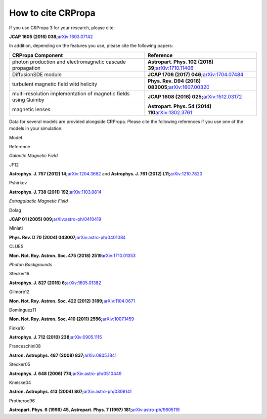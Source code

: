 How to cite CRPropa
===================

If you use CRPropa 3 for your research, please cite:

**JCAP 1605 (2016)
038;**\ `arXiv:1603.07142 <https://arxiv.org/abs/1603.07142>`__

In addition, depending on the features you use, please cite the
following papers:

+-----------------------------------+-----------------------------------+
| CRPropa Component                 | Reference                         |
+===================================+===================================+
| photon production and             | **Astropart. Phys. 102 (2018)     |
| electromagnetic cascade           | 39;**\ `arXiv:1710.11406 <https:/ |
| propagation                       | /arxiv.org/abs/1710.11406>`__     |
+-----------------------------------+-----------------------------------+
| DiffusionSDE module               | **JCAP 1706 (2017)                |
|                                   | 046;**\ `arXiv:1704.07484 <https: |
|                                   | //arxiv.org/abs/1704.07484>`__    |
+-----------------------------------+-----------------------------------+
| turbulent magnetic field witd     | **Phys. Rev. D94 (2016)           |
| helicity                          | 083005;**\ `arXiv:1607.00320 <htt |
|                                   | ps://arxiv.org/abs/1607.00320>`__ |
+-----------------------------------+-----------------------------------+
| multi-resolution implementation   | **JCAP 1608 (2016)                |
| of magnetic fields using Quimby   | 025;**\ `arXiv:1512.03172 <https: |
|                                   | //arxiv.org/abs/1512.03172>`__    |
+-----------------------------------+-----------------------------------+
| magnetic lenses                   | **Astropart. Phys. 54 (2014)      |
|                                   | 110**\ `arXiv:1302.3761 <https:// |
|                                   | arxiv.org/abs/1302.3761>`__       |
+-----------------------------------+-----------------------------------+

Data for several models are provided alongside CRPropa. Please cite the
following references if you use one of the models in your simulation.

Model

Reference

*Galactic Magnetic Field*

JF12

**Astrophys. J. 757 (2012)
14;**\ `arXiv:1204.3662 <https://arxiv.org/abs/1204.3662>`__ and
**Astrophys. J. 761 (2012)
L11;**\ `arXiv:1210.7820 <https://arxiv.org/abs/1210.7820>`__

Pshirkov

**Astrophys. J. 738 (2011)
192;**\ `arXiv:1103.0814 <https://arxiv.org/abs/1103.0814>`__

*Extragalactic Magnetic Field*

Dolag

**JCAP 01 (2005)
009;**\ `arXiv:astro-ph/0410419 <https://arxiv.org/abs/astro-ph/0410419>`__

Miniati

**Phys. Rev. D 70 (2004)
043007;**\ `arXiv:astro-ph/0401084 <https://arxiv.org/abs/astro-ph/0401084>`__

CLUES

**Mon. Not. Roy. Astron. Soc. 475 (2018)
2519**\ `arXiv:1710.01353 <https://arxiv.org/abs/1710.01353>`__

*Photon Backgrounds*

Stecker16

**Astrophys. J. 827 (2016)
6;**\ `arXiv:1605.01382 <https://arxiv.org/abs/1605.01382>`__

Gilmore12

**Mon. Not. Roy. Astron. Soc. 422 (2012)
3189;**\ `arXiv:1104.0671 <https://arxiv.org/abs/1104.0671>`__

Dominguez11

**Mon. Not. Roy. Astron. Soc. 410 (2011)
2556;**\ `arXiv:1007.1459 <https://arxiv.org/abs/1007.1459>`__

Finke10

**Astrophys. J. 712 (2010)
238;**\ `arXiv:0905.1115 <https://arxiv.org/abs/0905.1115>`__

Franceschini08

**Astron. Astrophys. 487 (2008)
837;**\ `arXiv:0805.1841 <https://arxiv.org/abs/0805.1841>`__

Stecker05

**Astrophys. J. 648 (2006)
774;**\ `arXiv:astro-ph/0510449 <https://arxiv.org/abs/astro-ph/0510449>`__

Kneiske04

**Astron. Astrophys. 413 (2004)
807;**\ `arXiv:astro-ph/0309141 <https://arxiv.org/abs/astro-ph/0309141>`__

Protheroe96

**Astropart. Phys. 6 (1996) 45, Astropart. Phys. 7 (1997)
181;**\ `arXiv:astro-ph/9605119 <https://arxiv.org/abs/astro-ph/9605119>`__

